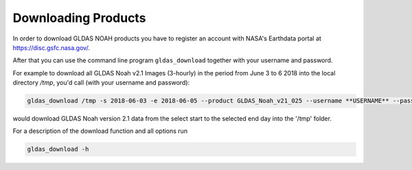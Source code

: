 Downloading Products
====================

In order to download GLDAS NOAH products you have to register an account with
NASA's Earthdata portal at `<https://disc.gsfc.nasa.gov/>`_.

After that you can use the command line program ``gldas_download`` together with your username and password.

For example to download all GLDAS Noah v2.1 Images (3-hourly) in the period from June 3 to 6 2018
into the local directory `/tmp`, you'd call (with your username and password):

.. code::

   gldas_download /tmp -s 2018-06-03 -e 2018-06-05 --product GLDAS_Noah_v21_025 --username **USERNAME** --password **PASSWORD**

would download GLDAS Noah version 2.1 data from the select start to the selected end day into the '/tmp' folder.

For a description of the download function and all options run

.. code::

    gldas_download -h
